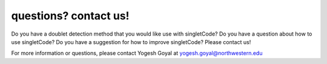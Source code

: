 =================================
questions? contact us!
=================================

Do you have a doublet detection method that you would like use with singletCode? Do you have a question about how to use singletCode? Do you have a suggestion for how to improve singletCode? Please contact us!

For more information or questions, please contact Yogesh Goyal at yogesh.goyal@northwestern.edu